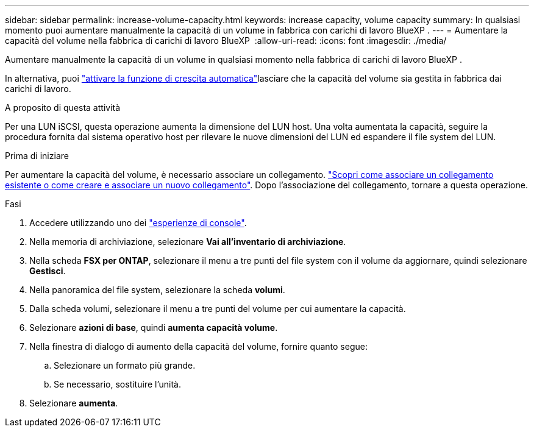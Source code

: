 ---
sidebar: sidebar 
permalink: increase-volume-capacity.html 
keywords: increase capacity, volume capacity 
summary: In qualsiasi momento puoi aumentare manualmente la capacità di un volume in fabbrica con carichi di lavoro BlueXP . 
---
= Aumentare la capacità del volume nella fabbrica di carichi di lavoro BlueXP 
:allow-uri-read: 
:icons: font
:imagesdir: ./media/


[role="lead"]
Aumentare manualmente la capacità di un volume in qualsiasi momento nella fabbrica di carichi di lavoro BlueXP .

In alternativa, puoi link:edit-volume-autogrow.html["attivare la funzione di crescita automatica"]lasciare che la capacità del volume sia gestita in fabbrica dai carichi di lavoro.

.A proposito di questa attività
Per una LUN iSCSI, questa operazione aumenta la dimensione del LUN host. Una volta aumentata la capacità, seguire la procedura fornita dal sistema operativo host per rilevare le nuove dimensioni del LUN ed espandere il file system del LUN.

.Prima di iniziare
Per aumentare la capacità del volume, è necessario associare un collegamento. link:https://docs.netapp.com/us-en/workload-fsx-ontap/create-link.html["Scopri come associare un collegamento esistente o come creare e associare un nuovo collegamento"]. Dopo l'associazione del collegamento, tornare a questa operazione.

.Fasi
. Accedere utilizzando uno dei link:https://docs.netapp.com/us-en/workload-setup-admin/console-experiences.html["esperienze di console"^].
. Nella memoria di archiviazione, selezionare *Vai all'inventario di archiviazione*.
. Nella scheda *FSX per ONTAP*, selezionare il menu a tre punti del file system con il volume da aggiornare, quindi selezionare *Gestisci*.
. Nella panoramica del file system, selezionare la scheda *volumi*.
. Dalla scheda volumi, selezionare il menu a tre punti del volume per cui aumentare la capacità.
. Selezionare *azioni di base*, quindi *aumenta capacità volume*.
. Nella finestra di dialogo di aumento della capacità del volume, fornire quanto segue:
+
.. Selezionare un formato più grande.
.. Se necessario, sostituire l'unità.


. Selezionare *aumenta*.

